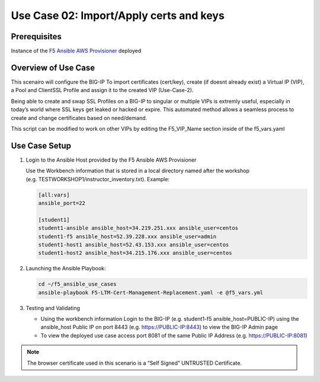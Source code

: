 Use Case 02: Import/Apply certs and keys
=========================================

Prerequisites
-------------

Instance of the `F5 Ansible AWS
Provisioner <https://github.com/f5alliances/f5_provisioner>`__ deployed

Overview of Use Case
--------------------

This scenairo will configure the BIG-IP To import certificates
(cert/key), create (if doesnt already exist) a Virtual IP (VIP), a Pool
and ClientSSL Profile and assign it to the created VIP (Use-Case-2).

Being able to create and swap SSL Profiles on a BIG-IP to singular or
multiple VIPs is extremly useful, especially in today’s world where SSL
keys get leaked or hacked or expire. This automated method allows a
seamless process to create and change certificates based on need/demand.

This script can be modified to work on other VIPs by editing the
F5_VIP_Name section inside of the f5_vars.yaml
 

Use Case Setup
--------------

1. Login to the Ansible Host provided by the F5 Ansible AWS Provisioner

   Use the Workbench information that is stored in a local directory
   named after the workshop
   (e.g. TESTWORKSHOP1/instructor_inventory.txt). Example:

   .. code::

      [all:vars]
      ansible_port=22

      [student1]
      student1-ansible ansible_host=34.219.251.xxx ansible_user=centos 
      student1-f5 ansible_host=52.39.228.xxx ansible_user=admin
      student1-host1 ansible_host=52.43.153.xxx ansible_user=centos
      student1-host2 ansible_host=34.215.176.xxx ansible_user=centos

2. Launching the Ansible Playbook:

   .. code::

      cd ~/f5_ansible_use_cases
      ansible-playbook F5-LTM-Cert-Management-Replacement.yaml -e @f5_vars.yml

   .. image:: images/UseCase2-960.gif
   
3. Testing and Validating

   -  Using the workbench information Login to the BIG-IP
      (e.g. student1-f5 ansible_host=PUBLIC-IP) using the ansible_host
      Public IP on port 8443 (e.g. https://PUBLIC-IP:8443) to view the
      BIG-IP Admin page
   -  To view the deployed use case access port 8081 of the same Public
      IP Address (e.g. https://PUBLIC-IP:8081)

.. note::

   The browser certificate used in this scenario is a “Self Signed” UNTRUSTED Certificate.
